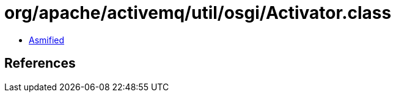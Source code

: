 = org/apache/activemq/util/osgi/Activator.class

 - link:Activator-asmified.java[Asmified]

== References

